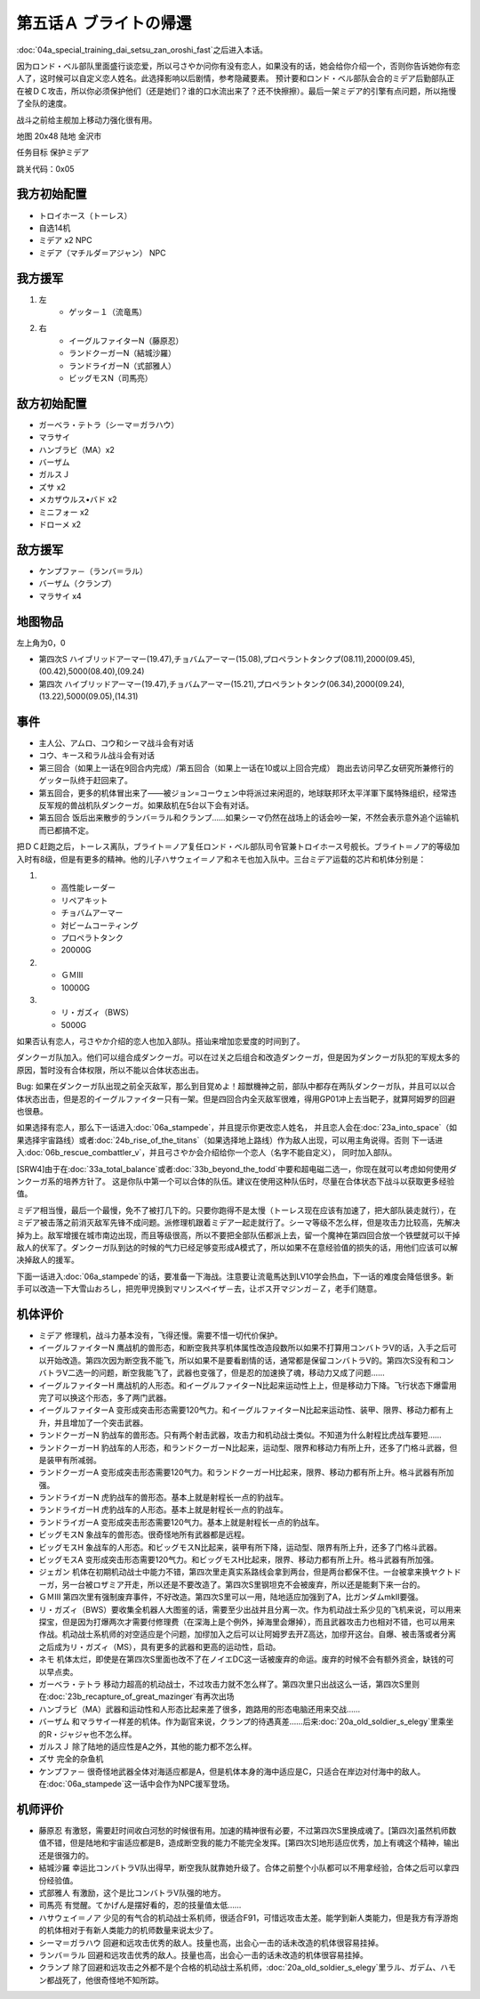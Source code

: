 .. _05A-BrightsReturn:

第五话Ａ ブライトの帰還
===============================

:doc:`04a_special_training_dai_setsu_zan_oroshi_fast`\ 之后进入本话。

因为ロンド・ベル部队里面盛行谈恋爱，所以弓さやか问你有没有恋人，如果没有的话，她会给你介绍一个，否则你告诉她你有恋人了，这时候可以自定义恋人姓名。此选择影响以后剧情，参考隐藏要素。
预计要和ロンド・ベル部队会合的ミデア后勤部队正在被ＤＣ攻击，所以你必须保护他们（还是她们？谁的口水流出来了？还不快擦擦）。最后一架ミデア的引擎有点问题，所以拖慢了全队的速度。

战斗之前给主舰加上移动力强化很有用。

地图 20x48 陆地 金沢市

任务目标 保护ミデア

跳关代码：0x05

------------------
我方初始配置
------------------

* トロイホース（トーレス）
* 自选14机
* ミデア x2 NPC
* ミデア（マチルダ＝アジャン） NPC

------------------
我方援军
------------------
#. 左
    * ゲッタ－１（流竜馬）
#. 右
    * イーグルファイターN（藤原忍）
    *  ランドクーガーN（結城沙羅）
    * ランドライガーN（式部雅人）
    * ビッグモスN（司馬亮）

------------------
敌方初始配置
------------------
* ガーベラ・テトラ（シーマ＝ガラハウ）
* マラサイ
* ハンブラビ（MA）x2
* バーザム
* ガルスＪ
* ズサ x2
* メカザウルス•バド x2
* ミニフォー x2
* ドローメ x2

------------------
敌方援军
------------------

* ケンプファ－（ランバ＝ラル）
* バーザム（クランプ）
* マラサイ x4

-------------
地图物品
-------------

左上角为0，0

* 第四次S ハイブリッドアーマー(19.47),チョバムアーマー(15.08),プロペラントタンクプ(08.11),2000(09.45),(00.42),5000(08.40),(09.24) 
* 第四次 ハイブリッドアーマー(19.47),チョバムアーマー(15.21),プロペラントタンク(06.34),2000(09.24),(13.22),5000(09.05),(14.31) 

-------------
事件
-------------

* 主人公、アムロ、コウ和シーマ战斗会有对话
* コウ、キース和ラル战斗会有对话
* 第三回合（如果上一话在9回合内完成）/第五回合（如果上一话在10或以上回合完成） 跑出去访问早乙女研究所兼修行的ゲッター队终于赶回来了。
* 第五回合，更多的机体冒出来了——被ジョン=コーウェン中将派过来闲逛的，地球联邦环太平洋軍下属特殊组织，经常违反军规的兽战机队ダンクーガ。如果敌机在5台以下会有对话。
* 第五回合 饭后出来散步的ランバ＝ラル和クランプ……如果シーマ仍然在战场上的话会吵一架，不然会表示意外追个运输机而已都搞不定。


把ＤＣ赶跑之后，トーレス离队，ブライト＝ノア复任ロンド・ベル部队司令官兼トロイホース号舰长。ブライト＝ノア的等级加入时有8级，但是有更多的精神。他的儿子ハサウェイ＝ノア和ネモ也加入队中。三台ミデア运载的芯片和机体分别是：

#. 　
    * 高性能レーダー
    * リペアキット
    * チョバムアーマー
    * 対ビームコーティング
    * プロペラトタンク
    * 20000G
#.
    * ＧＭⅢ 
    * 10000G
#.
    * リ・ガズィ（BWS）
    * 5000G

如果否认有恋人，弓さやか介绍的恋人也加入部队。搭讪来增加恋爱度的时间到了。

.. csv-table:: 主角和恋人搭讪   
   :file: ../lover_intro.csv
   :header-rows: 1

ダンクーガ队加入。他们可以组合成ダンクーガ。可以在过关之后组合和改造ダンクーガ，但是因为ダンクーガ队犯的军规太多的原因，暂时没有合体权限，所以不能以合体状态出击。

Bug: 如果在ダンクーガ队出现之前全灭敌军，那么到目覚めよ！超獣機神之前，部队中都存在两队ダンクーガ队，并且可以以合体状态出击，但是忍的イーグルファイター只有一架。但是四回合内全灭敌军很难，得用GP01冲上去当靶子，就算阿姆罗的回避也很悬。

如果选择有恋人，那么下一话进入\ :doc:`06a_stampede`，并且提示你更改恋人姓名， 并且恋人会在\ :doc:`23a_into_space`\ （如果选择宇宙路线）或者\ :doc:`24b_rise_of_the_titans`\ （如果选择地上路线）作为敌人出现，可以用主角说得。否则 下一话进入\ :doc:`06b_rescue_combattler_v`，并且弓さやか会介绍给你一个恋人（名字不能自定义）， 同时加入部队。

[SRW4]由于在\ :doc:`33a_total_balance`\ 或者\ :doc:`33b_beyond_the_todd`\ 中要和超电磁二选一，你现在就可以考虑如何使用ダンクーガ系的培养方针了。 这是你队中第一个可以合体的队伍。建议在使用这种队伍时，尽量在合体状态下战斗以获取更多经验值。

ミデア相当慢，最后一个最慢，免不了被打几下的。只要你跑得不是太慢（トーレス现在应该有加速了，把大部队装走就行），在ミデア被击落之前消灭敌军先锋不成问题。派修理机跟着ミデア一起走就行了。シーマ等级不怎么样，但是攻击力比较高，先解决掉为上。敌军增援在城市南边出现，而且等级很高，所以不要把全部队伍都派上去，留一个魔神在第四回合放一个铁壁就可以干掉敌人的伏军了。ダンクーガ队到达的时候的气力已经足够变形成A模式了，所以如果不在意经验值的损失的话，用他们应该可以解决掉敌人的援军。

下面一话进入\ :doc:`06a_stampede`\ 的话，要准备一下海战。注意要让流竜馬达到LV10学会热血，下一话的难度会降低很多。新手可以改造一下大雪山おろし，把兜甲児换到マリンスペイザ－去，让ボス开マジンガ－Ｚ，老手们随意。

----------
机体评价
----------

* ミデア 修理机，战斗力基本没有，飞得还慢。需要不惜一切代价保护。
* イーグルファイターN 鹰战机的兽形态，和断空我共享机体属性改造段数所以如果不打算用コンバトラV的话，入手之后可以开始改造。第四次因为断空我不能飞，所以如果不是要看剧情的话，通常都是保留コンバトラV的。第四次S没有和コンバトラV二选一的问题，断空我能飞了，武器也变强了，但是忍的加速换了魂，移动力又成了问题……
* イーグルファイターH 鹰战机的人形态。和イーグルファイターN比起来运动性上上，但是移动力下降。飞行状态下爆雷用完了可以换这个形态，多了两门武器。
* イーグルファイターA 变形成突击形态需要120气力。和イーグルファイターN比起来运动性、装甲、限界、移动力都有上升，并且增加了一个突击武器。
* ランドクーガーN 豹战车的兽形态。只有两个射击武器，攻击力和机动战士类似。不知道为什么射程比虎战车要短……
* ランドクーガーH 豹战车的人形态，和ランドクーガーN比起来，运动型、限界和移动力有所上升，还多了门格斗武器，但是装甲有所减弱。
* ランドクーガーA 变形成突击形态需要120气力。和ランドクーガーH比起来，限界、移动力都有所上升。格斗武器有所加强。
* ランドライガーN 虎豹战车的兽形态。基本上就是射程长一点的豹战车。
* ランドライガーH 虎豹战车的人形态。基本上就是射程长一点的豹战车。
* ランドライガーA 变形成突击形态需要120气力。基本上就是射程长一点的豹战车。
* ビッグモスN 象战车的兽形态。很奇怪地所有武器都是远程。
* ビッグモスH 象战车的人形态。和ビッグモスN比起来，装甲有所下降，运动型、限界有所上升，还多了门格斗武器。
* ビッグモスA 变形成突击形态需要120气力。和ビッグモスH比起来，限界、移动力都有所上升。格斗武器有所加强。
* ジェガン 机体在初期机动战士中能力不错，第四次里走真实系路线会拿到两台，但是两台都保不住。一台被拿来换ヤクトドーガ，另一台被ロザミア开走，所以还是不要改造了。第四次S里钢坦克不会被废弃，所以还是能剩下来一台的。
* ＧＭⅢ 第四次里有强制废弃事件，不好改造。第四次S里可以一用，陆地适应加强到了A，比ガンダムmkII要强。
* リ・ガズィ（BWS）要收集全机器人大图鉴的话，需要至少出战并且分离一次。作为机动战士系少见的飞机来说，可以用来探宝，但是因为打爆两次才需要付修理费（在深海上是个例外，掉海里会爆掉），而且武器攻击力也相对不错，也可以用来作战。机动战士系机师的对空适应是个问题，加缪加入之后可以让阿姆罗去开Z高达，加缪开这台。自爆、被击落或者分离之后成为リ・ガズィ（MS），具有更多的武器和更高的运动性，启动。
* ネモ 机体太烂，即使是在第四次S里面也改不了在ノイエDC这一话被废弃的命运。废弃的时候不会有额外资金，缺钱的可以早点卖。
* ガーベラ・テトラ 移动力超高的机动战士，不过攻击力就不怎么样了。第四次里只出战这么一话，第四次S里则在\ :doc:`23b_recapture_of_great_mazinger`\ 有再次出场
* ハンブラビ（MA）武器和运动性和人形态比起来差了很多，跑路用的形态电脑还用来交战……
* バーザム 和マラサイ一样差的机体。作为副官来说，クランプ的待遇真差……后来\ :doc:`20a_old_soldier_s_elegy`\ 里乘坐的R・ジャジャ也不怎么样。
* ガルスＪ 除了陆地的适应性是A之外，其他的能力都不怎么样。
* ズサ 完全的杂鱼机
* ケンプファ－ 很奇怪地武器全体对海适应都是A，但是机体本身的海中适应是C，只适合在岸边对付海中的敌人。在\ :doc:`06a_stampede`\ 这一话中会作为NPC援军登场。

----------
机师评价
----------

* 藤原忍 有激怒，需要赶时间收白河愁的时候很有用。加速的精神很有必要，不过第四次S里换成魂了。[第四次]虽然机师数值不错，但是陆地和宇宙适应都是B，造成断空我的能力不能完全发挥。[第四次S]地形适应优秀，加上有魂这个精神，输出还是很强力的。
* 結城沙羅 幸运比コンバトラV队出得早，断空我队就靠她升级了。合体之前整个小队都可以不用拿经验，合体之后可以拿四份经验值。
* 式部雅人 有激励，这个是比コンバトラV队强的地方。
* 司馬亮 有觉醒。てかげん是摆好看的，忍的技量值太低……
* ハサウェイ＝ノア 少见的有气合的机动战士系机师，很适合F91，可惜远攻击太差。能学到新人类能力，但是我方有浮游炮的机体相对于有新人类能力的机师数量来说太少了。
* シーマ＝ガラハウ 回避和远攻击优秀的敌人。技量也高，出会心一击的话未改造的机体很容易挂掉。
* ランバ＝ラル 回避和远攻击优秀的敌人。技量也高，出会心一击的话未改造的机体很容易挂掉。
* クランプ 除了回避和远攻击之外都不是个合格的机动战士系机师，:doc:`20a_old_soldier_s_elegy`\ 里ラル、ガデム、ハモン都战死了，他很奇怪地不知所踪。